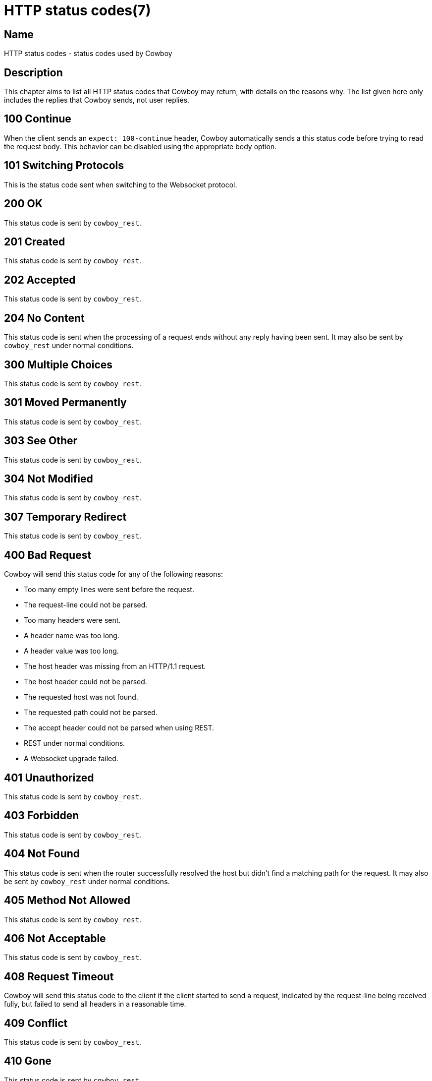 = HTTP status codes(7)

== Name

HTTP status codes - status codes used by Cowboy

== Description

This chapter aims to list all HTTP status codes that Cowboy
may return, with details on the reasons why. The list given
here only includes the replies that Cowboy sends, not user
replies.

== 100 Continue

When the client sends an `expect: 100-continue` header,
Cowboy automatically sends a this status code before
trying to read the request body. This behavior can be
disabled using the appropriate body option.

== 101 Switching Protocols

This is the status code sent when switching to the
Websocket protocol.

== 200 OK

This status code is sent by `cowboy_rest`.

== 201 Created

This status code is sent by `cowboy_rest`.

== 202 Accepted

This status code is sent by `cowboy_rest`.

== 204 No Content

This status code is sent when the processing of a request
ends without any reply having been sent. It may also be
sent by `cowboy_rest` under normal conditions.

== 300 Multiple Choices

This status code is sent by `cowboy_rest`.

== 301 Moved Permanently

This status code is sent by `cowboy_rest`.

== 303 See Other

This status code is sent by `cowboy_rest`.

== 304 Not Modified

This status code is sent by `cowboy_rest`.

== 307 Temporary Redirect

This status code is sent by `cowboy_rest`.

== 400 Bad Request

Cowboy will send this status code for any of the
following reasons:

* Too many empty lines were sent before the request.
* The request-line could not be parsed.
* Too many headers were sent.
* A header name was too long.
* A header value was too long.
* The host header was missing from an HTTP/1.1 request.
* The host header could not be parsed.
* The requested host was not found.
* The requested path could not be parsed.
* The accept header could not be parsed when using REST.
* REST under normal conditions.
* A Websocket upgrade failed.

== 401 Unauthorized

This status code is sent by `cowboy_rest`.

== 403 Forbidden

This status code is sent by `cowboy_rest`.

== 404 Not Found

This status code is sent when the router successfully
resolved the host but didn't find a matching path for
the request. It may also be sent by `cowboy_rest` under
normal conditions.

== 405 Method Not Allowed

This status code is sent by `cowboy_rest`.

== 406 Not Acceptable

This status code is sent by `cowboy_rest`.

== 408 Request Timeout

Cowboy will send this status code to the client if the
client started to send a request, indicated by the
request-line being received fully, but failed to send
all headers in a reasonable time.

== 409 Conflict

This status code is sent by `cowboy_rest`.

== 410 Gone

This status code is sent by `cowboy_rest`.

== 412 Precondition Failed

This status code is sent by `cowboy_rest`.

== 413 Request Entity Too Large

This status code is sent by `cowboy_rest`.

== 414 Request-URI Too Long

Cowboy will send this status code to the client if the
request-line is too long. It may also be sent by
`cowboy_rest` under normal conditions.

== 415 Unsupported Media Type

This status code is sent by `cowboy_rest`.

== 500 Internal Server Error

This status code is sent when a crash occurs in HTTP, loop
or REST handlers, or when an invalid return value is
returned. It may also be sent by `cowboy_rest` under
normal conditions.

== 501 Not Implemented

This status code is sent by `cowboy_rest`.

== 503 Service Unavailable

This status code is sent by `cowboy_rest`.

== 505 HTTP Version Not Supported

Cowboy only supports the versions 1.0 and 1.1 of HTTP.
In all other cases this status code is sent back to the
client and the connection is closed.
